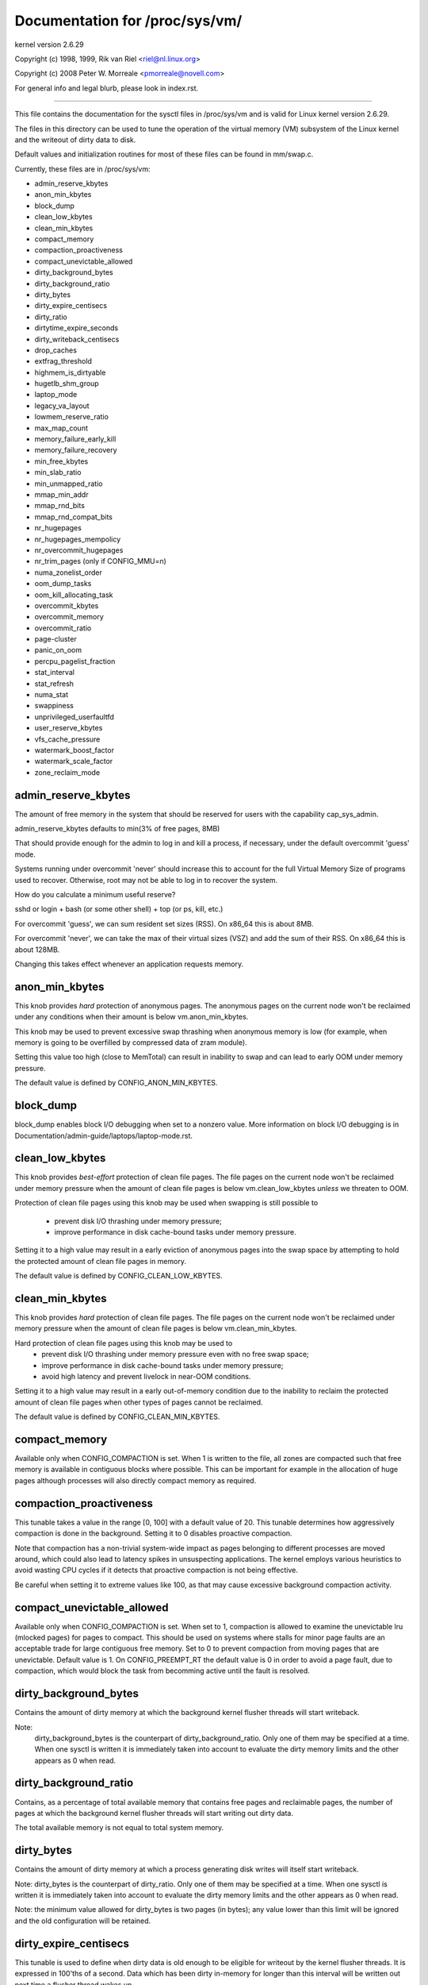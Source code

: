 ===============================
Documentation for /proc/sys/vm/
===============================

kernel version 2.6.29

Copyright (c) 1998, 1999,  Rik van Riel <riel@nl.linux.org>

Copyright (c) 2008         Peter W. Morreale <pmorreale@novell.com>

For general info and legal blurb, please look in index.rst.

------------------------------------------------------------------------------

This file contains the documentation for the sysctl files in
/proc/sys/vm and is valid for Linux kernel version 2.6.29.

The files in this directory can be used to tune the operation
of the virtual memory (VM) subsystem of the Linux kernel and
the writeout of dirty data to disk.

Default values and initialization routines for most of these
files can be found in mm/swap.c.

Currently, these files are in /proc/sys/vm:

- admin_reserve_kbytes
- anon_min_kbytes
- block_dump
- clean_low_kbytes
- clean_min_kbytes
- compact_memory
- compaction_proactiveness
- compact_unevictable_allowed
- dirty_background_bytes
- dirty_background_ratio
- dirty_bytes
- dirty_expire_centisecs
- dirty_ratio
- dirtytime_expire_seconds
- dirty_writeback_centisecs
- drop_caches
- extfrag_threshold
- highmem_is_dirtyable
- hugetlb_shm_group
- laptop_mode
- legacy_va_layout
- lowmem_reserve_ratio
- max_map_count
- memory_failure_early_kill
- memory_failure_recovery
- min_free_kbytes
- min_slab_ratio
- min_unmapped_ratio
- mmap_min_addr
- mmap_rnd_bits
- mmap_rnd_compat_bits
- nr_hugepages
- nr_hugepages_mempolicy
- nr_overcommit_hugepages
- nr_trim_pages         (only if CONFIG_MMU=n)
- numa_zonelist_order
- oom_dump_tasks
- oom_kill_allocating_task
- overcommit_kbytes
- overcommit_memory
- overcommit_ratio
- page-cluster
- panic_on_oom
- percpu_pagelist_fraction
- stat_interval
- stat_refresh
- numa_stat
- swappiness
- unprivileged_userfaultfd
- user_reserve_kbytes
- vfs_cache_pressure
- watermark_boost_factor
- watermark_scale_factor
- zone_reclaim_mode


admin_reserve_kbytes
====================

The amount of free memory in the system that should be reserved for users
with the capability cap_sys_admin.

admin_reserve_kbytes defaults to min(3% of free pages, 8MB)

That should provide enough for the admin to log in and kill a process,
if necessary, under the default overcommit 'guess' mode.

Systems running under overcommit 'never' should increase this to account
for the full Virtual Memory Size of programs used to recover. Otherwise,
root may not be able to log in to recover the system.

How do you calculate a minimum useful reserve?

sshd or login + bash (or some other shell) + top (or ps, kill, etc.)

For overcommit 'guess', we can sum resident set sizes (RSS).
On x86_64 this is about 8MB.

For overcommit 'never', we can take the max of their virtual sizes (VSZ)
and add the sum of their RSS.
On x86_64 this is about 128MB.

Changing this takes effect whenever an application requests memory.


anon_min_kbytes
===============

This knob provides *hard* protection of anonymous pages. The anonymous pages
on the current node won't be reclaimed under any conditions when their amount
is below vm.anon_min_kbytes.

This knob may be used to prevent excessive swap thrashing when anonymous
memory is low (for example, when memory is going to be overfilled by
compressed data of zram module).

Setting this value too high (close to MemTotal) can result in inability to
swap and can lead to early OOM under memory pressure.

The default value is defined by CONFIG_ANON_MIN_KBYTES.


block_dump
==========

block_dump enables block I/O debugging when set to a nonzero value. More
information on block I/O debugging is in Documentation/admin-guide/laptops/laptop-mode.rst.


clean_low_kbytes
================

This knob provides *best-effort* protection of clean file pages. The file pages
on the current node won't be reclaimed under memory pressure when the amount of
clean file pages is below vm.clean_low_kbytes *unless* we threaten to OOM.

Protection of clean file pages using this knob may be used when swapping is
still possible to
  - prevent disk I/O thrashing under memory pressure;
  - improve performance in disk cache-bound tasks under memory pressure.

Setting it to a high value may result in a early eviction of anonymous pages
into the swap space by attempting to hold the protected amount of clean file
pages in memory.

The default value is defined by CONFIG_CLEAN_LOW_KBYTES.


clean_min_kbytes
================

This knob provides *hard* protection of clean file pages. The file pages on the
current node won't be reclaimed under memory pressure when the amount of clean
file pages is below vm.clean_min_kbytes.

Hard protection of clean file pages using this knob may be used to
  - prevent disk I/O thrashing under memory pressure even with no free swap space;
  - improve performance in disk cache-bound tasks under memory pressure;
  - avoid high latency and prevent livelock in near-OOM conditions.

Setting it to a high value may result in a early out-of-memory condition due to
the inability to reclaim the protected amount of clean file pages when other
types of pages cannot be reclaimed.

The default value is defined by CONFIG_CLEAN_MIN_KBYTES.


compact_memory
==============

Available only when CONFIG_COMPACTION is set. When 1 is written to the file,
all zones are compacted such that free memory is available in contiguous
blocks where possible. This can be important for example in the allocation of
huge pages although processes will also directly compact memory as required.

compaction_proactiveness
========================

This tunable takes a value in the range [0, 100] with a default value of
20. This tunable determines how aggressively compaction is done in the
background. Setting it to 0 disables proactive compaction.

Note that compaction has a non-trivial system-wide impact as pages
belonging to different processes are moved around, which could also lead
to latency spikes in unsuspecting applications. The kernel employs
various heuristics to avoid wasting CPU cycles if it detects that
proactive compaction is not being effective.

Be careful when setting it to extreme values like 100, as that may
cause excessive background compaction activity.

compact_unevictable_allowed
===========================

Available only when CONFIG_COMPACTION is set. When set to 1, compaction is
allowed to examine the unevictable lru (mlocked pages) for pages to compact.
This should be used on systems where stalls for minor page faults are an
acceptable trade for large contiguous free memory.  Set to 0 to prevent
compaction from moving pages that are unevictable.  Default value is 1.
On CONFIG_PREEMPT_RT the default value is 0 in order to avoid a page fault, due
to compaction, which would block the task from becomming active until the fault
is resolved.


dirty_background_bytes
======================

Contains the amount of dirty memory at which the background kernel
flusher threads will start writeback.

Note:
  dirty_background_bytes is the counterpart of dirty_background_ratio. Only
  one of them may be specified at a time. When one sysctl is written it is
  immediately taken into account to evaluate the dirty memory limits and the
  other appears as 0 when read.


dirty_background_ratio
======================

Contains, as a percentage of total available memory that contains free pages
and reclaimable pages, the number of pages at which the background kernel
flusher threads will start writing out dirty data.

The total available memory is not equal to total system memory.


dirty_bytes
===========

Contains the amount of dirty memory at which a process generating disk writes
will itself start writeback.

Note: dirty_bytes is the counterpart of dirty_ratio. Only one of them may be
specified at a time. When one sysctl is written it is immediately taken into
account to evaluate the dirty memory limits and the other appears as 0 when
read.

Note: the minimum value allowed for dirty_bytes is two pages (in bytes); any
value lower than this limit will be ignored and the old configuration will be
retained.


dirty_expire_centisecs
======================

This tunable is used to define when dirty data is old enough to be eligible
for writeout by the kernel flusher threads.  It is expressed in 100'ths
of a second.  Data which has been dirty in-memory for longer than this
interval will be written out next time a flusher thread wakes up.


dirty_ratio
===========

Contains, as a percentage of total available memory that contains free pages
and reclaimable pages, the number of pages at which a process which is
generating disk writes will itself start writing out dirty data.

The total available memory is not equal to total system memory.


dirtytime_expire_seconds
========================

When a lazytime inode is constantly having its pages dirtied, the inode with
an updated timestamp will never get chance to be written out.  And, if the
only thing that has happened on the file system is a dirtytime inode caused
by an atime update, a worker will be scheduled to make sure that inode
eventually gets pushed out to disk.  This tunable is used to define when dirty
inode is old enough to be eligible for writeback by the kernel flusher threads.
And, it is also used as the interval to wakeup dirtytime_writeback thread.


dirty_writeback_centisecs
=========================

The kernel flusher threads will periodically wake up and write `old` data
out to disk.  This tunable expresses the interval between those wakeups, in
100'ths of a second.

Setting this to zero disables periodic writeback altogether.


drop_caches
===========

Writing to this will cause the kernel to drop clean caches, as well as
reclaimable slab objects like dentries and inodes.  Once dropped, their
memory becomes free.

To free pagecache::

	echo 1 > /proc/sys/vm/drop_caches

To free reclaimable slab objects (includes dentries and inodes)::

	echo 2 > /proc/sys/vm/drop_caches

To free slab objects and pagecache::

	echo 3 > /proc/sys/vm/drop_caches

This is a non-destructive operation and will not free any dirty objects.
To increase the number of objects freed by this operation, the user may run
`sync` prior to writing to /proc/sys/vm/drop_caches.  This will minimize the
number of dirty objects on the system and create more candidates to be
dropped.

This file is not a means to control the growth of the various kernel caches
(inodes, dentries, pagecache, etc...)  These objects are automatically
reclaimed by the kernel when memory is needed elsewhere on the system.

Use of this file can cause performance problems.  Since it discards cached
objects, it may cost a significant amount of I/O and CPU to recreate the
dropped objects, especially if they were under heavy use.  Because of this,
use outside of a testing or debugging environment is not recommended.

You may see informational messages in your kernel log when this file is
used::

	cat (1234): drop_caches: 3

These are informational only.  They do not mean that anything is wrong
with your system.  To disable them, echo 4 (bit 2) into drop_caches.


extfrag_threshold
=================

This parameter affects whether the kernel will compact memory or direct
reclaim to satisfy a high-order allocation. The extfrag/extfrag_index file in
debugfs shows what the fragmentation index for each order is in each zone in
the system. Values tending towards 0 imply allocations would fail due to lack
of memory, values towards 1000 imply failures are due to fragmentation and -1
implies that the allocation will succeed as long as watermarks are met.

The kernel will not compact memory in a zone if the
fragmentation index is <= extfrag_threshold. The default value is 500.


highmem_is_dirtyable
====================

Available only for systems with CONFIG_HIGHMEM enabled (32b systems).

This parameter controls whether the high memory is considered for dirty
writers throttling.  This is not the case by default which means that
only the amount of memory directly visible/usable by the kernel can
be dirtied. As a result, on systems with a large amount of memory and
lowmem basically depleted writers might be throttled too early and
streaming writes can get very slow.

Changing the value to non zero would allow more memory to be dirtied
and thus allow writers to write more data which can be flushed to the
storage more effectively. Note this also comes with a risk of pre-mature
OOM killer because some writers (e.g. direct block device writes) can
only use the low memory and they can fill it up with dirty data without
any throttling.


hugetlb_shm_group
=================

hugetlb_shm_group contains group id that is allowed to create SysV
shared memory segment using hugetlb page.


laptop_mode
===========

laptop_mode is a knob that controls "laptop mode". All the things that are
controlled by this knob are discussed in Documentation/admin-guide/laptops/laptop-mode.rst.


legacy_va_layout
================

If non-zero, this sysctl disables the new 32-bit mmap layout - the kernel
will use the legacy (2.4) layout for all processes.


lowmem_reserve_ratio
====================

For some specialised workloads on highmem machines it is dangerous for
the kernel to allow process memory to be allocated from the "lowmem"
zone.  This is because that memory could then be pinned via the mlock()
system call, or by unavailability of swapspace.

And on large highmem machines this lack of reclaimable lowmem memory
can be fatal.

So the Linux page allocator has a mechanism which prevents allocations
which *could* use highmem from using too much lowmem.  This means that
a certain amount of lowmem is defended from the possibility of being
captured into pinned user memory.

(The same argument applies to the old 16 megabyte ISA DMA region.  This
mechanism will also defend that region from allocations which could use
highmem or lowmem).

The `lowmem_reserve_ratio` tunable determines how aggressive the kernel is
in defending these lower zones.

If you have a machine which uses highmem or ISA DMA and your
applications are using mlock(), or if you are running with no swap then
you probably should change the lowmem_reserve_ratio setting.

The lowmem_reserve_ratio is an array. You can see them by reading this file::

	% cat /proc/sys/vm/lowmem_reserve_ratio
	256     256     32

But, these values are not used directly. The kernel calculates # of protection
pages for each zones from them. These are shown as array of protection pages
in /proc/zoneinfo like followings. (This is an example of x86-64 box).
Each zone has an array of protection pages like this::

  Node 0, zone      DMA
    pages free     1355
          min      3
          low      3
          high     4
	:
	:
      numa_other   0
          protection: (0, 2004, 2004, 2004)
	^^^^^^^^^^^^^^^^^^^^^^^^^^^^^^^^^
    pagesets
      cpu: 0 pcp: 0
          :

These protections are added to score to judge whether this zone should be used
for page allocation or should be reclaimed.

In this example, if normal pages (index=2) are required to this DMA zone and
watermark[WMARK_HIGH] is used for watermark, the kernel judges this zone should
not be used because pages_free(1355) is smaller than watermark + protection[2]
(4 + 2004 = 2008). If this protection value is 0, this zone would be used for
normal page requirement. If requirement is DMA zone(index=0), protection[0]
(=0) is used.

zone[i]'s protection[j] is calculated by following expression::

  (i < j):
    zone[i]->protection[j]
    = (total sums of managed_pages from zone[i+1] to zone[j] on the node)
      / lowmem_reserve_ratio[i];
  (i = j):
     (should not be protected. = 0;
  (i > j):
     (not necessary, but looks 0)

The default values of lowmem_reserve_ratio[i] are

    === ====================================
    256 (if zone[i] means DMA or DMA32 zone)
    32  (others)
    === ====================================

As above expression, they are reciprocal number of ratio.
256 means 1/256. # of protection pages becomes about "0.39%" of total managed
pages of higher zones on the node.

If you would like to protect more pages, smaller values are effective.
The minimum value is 1 (1/1 -> 100%). The value less than 1 completely
disables protection of the pages.


max_map_count:
==============

This file contains the maximum number of memory map areas a process
may have. Memory map areas are used as a side-effect of calling
malloc, directly by mmap, mprotect, and madvise, and also when loading
shared libraries.

While most applications need less than a thousand maps, certain
programs, particularly malloc debuggers, may consume lots of them,
e.g., up to one or two maps per allocation.

The default value is 65536.


memory_failure_early_kill:
==========================

Control how to kill processes when uncorrected memory error (typically
a 2bit error in a memory module) is detected in the background by hardware
that cannot be handled by the kernel. In some cases (like the page
still having a valid copy on disk) the kernel will handle the failure
transparently without affecting any applications. But if there is
no other uptodate copy of the data it will kill to prevent any data
corruptions from propagating.

1: Kill all processes that have the corrupted and not reloadable page mapped
as soon as the corruption is detected.  Note this is not supported
for a few types of pages, like kernel internally allocated data or
the swap cache, but works for the majority of user pages.

0: Only unmap the corrupted page from all processes and only kill a process
who tries to access it.

The kill is done using a catchable SIGBUS with BUS_MCEERR_AO, so processes can
handle this if they want to.

This is only active on architectures/platforms with advanced machine
check handling and depends on the hardware capabilities.

Applications can override this setting individually with the PR_MCE_KILL prctl


memory_failure_recovery
=======================

Enable memory failure recovery (when supported by the platform)

1: Attempt recovery.

0: Always panic on a memory failure.


min_free_kbytes
===============

This is used to force the Linux VM to keep a minimum number
of kilobytes free.  The VM uses this number to compute a
watermark[WMARK_MIN] value for each lowmem zone in the system.
Each lowmem zone gets a number of reserved free pages based
proportionally on its size.

Some minimal amount of memory is needed to satisfy PF_MEMALLOC
allocations; if you set this to lower than 1024KB, your system will
become subtly broken, and prone to deadlock under high loads.

Setting this too high will OOM your machine instantly.


min_slab_ratio
==============

This is available only on NUMA kernels.

A percentage of the total pages in each zone.  On Zone reclaim
(fallback from the local zone occurs) slabs will be reclaimed if more
than this percentage of pages in a zone are reclaimable slab pages.
This insures that the slab growth stays under control even in NUMA
systems that rarely perform global reclaim.

The default is 5 percent.

Note that slab reclaim is triggered in a per zone / node fashion.
The process of reclaiming slab memory is currently not node specific
and may not be fast.


min_unmapped_ratio
==================

This is available only on NUMA kernels.

This is a percentage of the total pages in each zone. Zone reclaim will
only occur if more than this percentage of pages are in a state that
zone_reclaim_mode allows to be reclaimed.

If zone_reclaim_mode has the value 4 OR'd, then the percentage is compared
against all file-backed unmapped pages including swapcache pages and tmpfs
files. Otherwise, only unmapped pages backed by normal files but not tmpfs
files and similar are considered.

The default is 1 percent.


mmap_min_addr
=============

This file indicates the amount of address space  which a user process will
be restricted from mmapping.  Since kernel null dereference bugs could
accidentally operate based on the information in the first couple of pages
of memory userspace processes should not be allowed to write to them.  By
default this value is set to 0 and no protections will be enforced by the
security module.  Setting this value to something like 64k will allow the
vast majority of applications to work correctly and provide defense in depth
against future potential kernel bugs.


mmap_rnd_bits
=============

This value can be used to select the number of bits to use to
determine the random offset to the base address of vma regions
resulting from mmap allocations on architectures which support
tuning address space randomization.  This value will be bounded
by the architecture's minimum and maximum supported values.

This value can be changed after boot using the
/proc/sys/vm/mmap_rnd_bits tunable


mmap_rnd_compat_bits
====================

This value can be used to select the number of bits to use to
determine the random offset to the base address of vma regions
resulting from mmap allocations for applications run in
compatibility mode on architectures which support tuning address
space randomization.  This value will be bounded by the
architecture's minimum and maximum supported values.

This value can be changed after boot using the
/proc/sys/vm/mmap_rnd_compat_bits tunable


nr_hugepages
============

Change the minimum size of the hugepage pool.

See Documentation/admin-guide/mm/hugetlbpage.rst


nr_hugepages_mempolicy
======================

Change the size of the hugepage pool at run-time on a specific
set of NUMA nodes.

See Documentation/admin-guide/mm/hugetlbpage.rst


nr_overcommit_hugepages
=======================

Change the maximum size of the hugepage pool. The maximum is
nr_hugepages + nr_overcommit_hugepages.

See Documentation/admin-guide/mm/hugetlbpage.rst


nr_trim_pages
=============

This is available only on NOMMU kernels.

This value adjusts the excess page trimming behaviour of power-of-2 aligned
NOMMU mmap allocations.

A value of 0 disables trimming of allocations entirely, while a value of 1
trims excess pages aggressively. Any value >= 1 acts as the watermark where
trimming of allocations is initiated.

The default value is 1.

See Documentation/admin-guide/mm/nommu-mmap.rst for more information.


numa_zonelist_order
===================

This sysctl is only for NUMA and it is deprecated. Anything but
Node order will fail!

'where the memory is allocated from' is controlled by zonelists.

(This documentation ignores ZONE_HIGHMEM/ZONE_DMA32 for simple explanation.
you may be able to read ZONE_DMA as ZONE_DMA32...)

In non-NUMA case, a zonelist for GFP_KERNEL is ordered as following.
ZONE_NORMAL -> ZONE_DMA
This means that a memory allocation request for GFP_KERNEL will
get memory from ZONE_DMA only when ZONE_NORMAL is not available.

In NUMA case, you can think of following 2 types of order.
Assume 2 node NUMA and below is zonelist of Node(0)'s GFP_KERNEL::

  (A) Node(0) ZONE_NORMAL -> Node(0) ZONE_DMA -> Node(1) ZONE_NORMAL
  (B) Node(0) ZONE_NORMAL -> Node(1) ZONE_NORMAL -> Node(0) ZONE_DMA.

Type(A) offers the best locality for processes on Node(0), but ZONE_DMA
will be used before ZONE_NORMAL exhaustion. This increases possibility of
out-of-memory(OOM) of ZONE_DMA because ZONE_DMA is tend to be small.

Type(B) cannot offer the best locality but is more robust against OOM of
the DMA zone.

Type(A) is called as "Node" order. Type (B) is "Zone" order.

"Node order" orders the zonelists by node, then by zone within each node.
Specify "[Nn]ode" for node order

"Zone Order" orders the zonelists by zone type, then by node within each
zone.  Specify "[Zz]one" for zone order.

Specify "[Dd]efault" to request automatic configuration.

On 32-bit, the Normal zone needs to be preserved for allocations accessible
by the kernel, so "zone" order will be selected.

On 64-bit, devices that require DMA32/DMA are relatively rare, so "node"
order will be selected.

Default order is recommended unless this is causing problems for your
system/application.


oom_dump_tasks
==============

Enables a system-wide task dump (excluding kernel threads) to be produced
when the kernel performs an OOM-killing and includes such information as
pid, uid, tgid, vm size, rss, pgtables_bytes, swapents, oom_score_adj
score, and name.  This is helpful to determine why the OOM killer was
invoked, to identify the rogue task that caused it, and to determine why
the OOM killer chose the task it did to kill.

If this is set to zero, this information is suppressed.  On very
large systems with thousands of tasks it may not be feasible to dump
the memory state information for each one.  Such systems should not
be forced to incur a performance penalty in OOM conditions when the
information may not be desired.

If this is set to non-zero, this information is shown whenever the
OOM killer actually kills a memory-hogging task.

The default value is 1 (enabled).


oom_kill_allocating_task
========================

This enables or disables killing the OOM-triggering task in
out-of-memory situations.

If this is set to zero, the OOM killer will scan through the entire
tasklist and select a task based on heuristics to kill.  This normally
selects a rogue memory-hogging task that frees up a large amount of
memory when killed.

If this is set to non-zero, the OOM killer simply kills the task that
triggered the out-of-memory condition.  This avoids the expensive
tasklist scan.

If panic_on_oom is selected, it takes precedence over whatever value
is used in oom_kill_allocating_task.

The default value is 0.


overcommit_kbytes
=================

When overcommit_memory is set to 2, the committed address space is not
permitted to exceed swap plus this amount of physical RAM. See below.

Note: overcommit_kbytes is the counterpart of overcommit_ratio. Only one
of them may be specified at a time. Setting one disables the other (which
then appears as 0 when read).


overcommit_memory
=================

This value contains a flag that enables memory overcommitment.

When this flag is 0, the kernel attempts to estimate the amount
of free memory left when userspace requests more memory.

When this flag is 1, the kernel pretends there is always enough
memory until it actually runs out.

When this flag is 2, the kernel uses a "never overcommit"
policy that attempts to prevent any overcommit of memory.
Note that user_reserve_kbytes affects this policy.

This feature can be very useful because there are a lot of
programs that malloc() huge amounts of memory "just-in-case"
and don't use much of it.

The default value is 0.

See Documentation/vm/overcommit-accounting.rst and
mm/util.c::__vm_enough_memory() for more information.


overcommit_ratio
================

When overcommit_memory is set to 2, the committed address
space is not permitted to exceed swap plus this percentage
of physical RAM.  See above.


page-cluster
============

page-cluster controls the number of pages up to which consecutive pages
are read in from swap in a single attempt. This is the swap counterpart
to page cache readahead.
The mentioned consecutivity is not in terms of virtual/physical addresses,
but consecutive on swap space - that means they were swapped out together.

It is a logarithmic value - setting it to zero means "1 page", setting
it to 1 means "2 pages", setting it to 2 means "4 pages", etc.
Zero disables swap readahead completely.

The default value is three (eight pages at a time).  There may be some
small benefits in tuning this to a different value if your workload is
swap-intensive.

Lower values mean lower latencies for initial faults, but at the same time
extra faults and I/O delays for following faults if they would have been part of
that consecutive pages readahead would have brought in.


panic_on_oom
============

This enables or disables panic on out-of-memory feature.

If this is set to 0, the kernel will kill some rogue process,
called oom_killer.  Usually, oom_killer can kill rogue processes and
system will survive.

If this is set to 1, the kernel panics when out-of-memory happens.
However, if a process limits using nodes by mempolicy/cpusets,
and those nodes become memory exhaustion status, one process
may be killed by oom-killer. No panic occurs in this case.
Because other nodes' memory may be free. This means system total status
may be not fatal yet.

If this is set to 2, the kernel panics compulsorily even on the
above-mentioned. Even oom happens under memory cgroup, the whole
system panics.

The default value is 0.

1 and 2 are for failover of clustering. Please select either
according to your policy of failover.

panic_on_oom=2+kdump gives you very strong tool to investigate
why oom happens. You can get snapshot.


percpu_pagelist_fraction
========================

This is the fraction of pages at most (high mark pcp->high) in each zone that
are allocated for each per cpu page list.  The min value for this is 8.  It
means that we don't allow more than 1/8th of pages in each zone to be
allocated in any single per_cpu_pagelist.  This entry only changes the value
of hot per cpu pagelists.  User can specify a number like 100 to allocate
1/100th of each zone to each per cpu page list.

The batch value of each per cpu pagelist is also updated as a result.  It is
set to pcp->high/4.  The upper limit of batch is (PAGE_SHIFT * 8)

The initial value is zero.  Kernel does not use this value at boot time to set
the high water marks for each per cpu page list.  If the user writes '0' to this
sysctl, it will revert to this default behavior.


stat_interval
=============

The time interval between which vm statistics are updated.  The default
is 1 second.


stat_refresh
============

Any read or write (by root only) flushes all the per-cpu vm statistics
into their global totals, for more accurate reports when testing
e.g. cat /proc/sys/vm/stat_refresh /proc/meminfo

As a side-effect, it also checks for negative totals (elsewhere reported
as 0) and "fails" with EINVAL if any are found, with a warning in dmesg.
(At time of writing, a few stats are known sometimes to be found negative,
with no ill effects: errors and warnings on these stats are suppressed.)


numa_stat
=========

This interface allows runtime configuration of numa statistics.

When page allocation performance becomes a bottleneck and you can tolerate
some possible tool breakage and decreased numa counter precision, you can
do::

	echo 0 > /proc/sys/vm/numa_stat

When page allocation performance is not a bottleneck and you want all
tooling to work, you can do::

	echo 1 > /proc/sys/vm/numa_stat


swappiness
==========

This control is used to define the rough relative IO cost of swapping
and filesystem paging, as a value between 0 and 200. At 100, the VM
assumes equal IO cost and will thus apply memory pressure to the page
cache and swap-backed pages equally; lower values signify more
expensive swap IO, higher values indicates cheaper.

Keep in mind that filesystem IO patterns under memory pressure tend to
be more efficient than swap's random IO. An optimal value will require
experimentation and will also be workload-dependent.

The default value is 60.

For in-memory swap, like zram or zswap, as well as hybrid setups that
have swap on faster devices than the filesystem, values beyond 100 can
be considered. For example, if the random IO against the swap device
is on average 2x faster than IO from the filesystem, swappiness should
be 133 (x + 2x = 200, 2x = 133.33).

At 0, the kernel will not initiate swap until the amount of free and
file-backed pages is less than the high watermark in a zone.

This knob has no effect if the amount of clean file pages on the current
node is below vm.clean_low_kbytes or vm.clean_min_kbytes. In this case,
only anonymous pages can be reclaimed.

If the number of anonymous pages on the current node is below
vm.anon_min_kbytes, then only file pages can be reclaimed with
any vm.swappiness value.


unprivileged_userfaultfd
========================

This flag controls whether unprivileged users can use the userfaultfd
system calls.  Set this to 1 to allow unprivileged users to use the
userfaultfd system calls, or set this to 0 to restrict userfaultfd to only
privileged users (with SYS_CAP_PTRACE capability).

The default value is 1.


user_reserve_kbytes
===================

When overcommit_memory is set to 2, "never overcommit" mode, reserve
min(3% of current process size, user_reserve_kbytes) of free memory.
This is intended to prevent a user from starting a single memory hogging
process, such that they cannot recover (kill the hog).

user_reserve_kbytes defaults to min(3% of the current process size, 128MB).

If this is reduced to zero, then the user will be allowed to allocate
all free memory with a single process, minus admin_reserve_kbytes.
Any subsequent attempts to execute a command will result in
"fork: Cannot allocate memory".

Changing this takes effect whenever an application requests memory.


vfs_cache_pressure
==================

This percentage value controls the tendency of the kernel to reclaim
the memory which is used for caching of directory and inode objects.

At the default value of vfs_cache_pressure=100 the kernel will attempt to
reclaim dentries and inodes at a "fair" rate with respect to pagecache and
swapcache reclaim.  Decreasing vfs_cache_pressure causes the kernel to prefer
to retain dentry and inode caches. When vfs_cache_pressure=0, the kernel will
never reclaim dentries and inodes due to memory pressure and this can easily
lead to out-of-memory conditions. Increasing vfs_cache_pressure beyond 100
causes the kernel to prefer to reclaim dentries and inodes.

Increasing vfs_cache_pressure significantly beyond 100 may have negative
performance impact. Reclaim code needs to take various locks to find freeable
directory and inode objects. With vfs_cache_pressure=1000, it will look for
ten times more freeable objects than there are.


watermark_boost_factor
======================

This factor controls the level of reclaim when memory is being fragmented.
It defines the percentage of the high watermark of a zone that will be
reclaimed if pages of different mobility are being mixed within pageblocks.
The intent is that compaction has less work to do in the future and to
increase the success rate of future high-order allocations such as SLUB
allocations, THP and hugetlbfs pages.

To make it sensible with respect to the watermark_scale_factor
parameter, the unit is in fractions of 10,000. The default value of
15,000 on !DISCONTIGMEM configurations means that up to 150% of the high
watermark will be reclaimed in the event of a pageblock being mixed due
to fragmentation. The level of reclaim is determined by the number of
fragmentation events that occurred in the recent past. If this value is
smaller than a pageblock then a pageblocks worth of pages will be reclaimed
(e.g.  2MB on 64-bit x86). A boost factor of 0 will disable the feature.


watermark_scale_factor
======================

This factor controls the aggressiveness of kswapd. It defines the
amount of memory left in a node/system before kswapd is woken up and
how much memory needs to be free before kswapd goes back to sleep.

The unit is in fractions of 10,000. The default value of 10 means the
distances between watermarks are 0.1% of the available memory in the
node/system. The maximum value is 1000, or 10% of memory.

A high rate of threads entering direct reclaim (allocstall) or kswapd
going to sleep prematurely (kswapd_low_wmark_hit_quickly) can indicate
that the number of free pages kswapd maintains for latency reasons is
too small for the allocation bursts occurring in the system. This knob
can then be used to tune kswapd aggressiveness accordingly.


zone_reclaim_mode
=================

Zone_reclaim_mode allows someone to set more or less aggressive approaches to
reclaim memory when a zone runs out of memory. If it is set to zero then no
zone reclaim occurs. Allocations will be satisfied from other zones / nodes
in the system.

This is value OR'ed together of

=	===================================
1	Zone reclaim on
2	Zone reclaim writes dirty pages out
4	Zone reclaim swaps pages
=	===================================

zone_reclaim_mode is disabled by default.  For file servers or workloads
that benefit from having their data cached, zone_reclaim_mode should be
left disabled as the caching effect is likely to be more important than
data locality.

Consider enabling one or more zone_reclaim mode bits if it's known that the
workload is partitioned such that each partition fits within a NUMA node
and that accessing remote memory would cause a measurable performance
reduction.  The page allocator will take additional actions before
allocating off node pages.

Allowing zone reclaim to write out pages stops processes that are
writing large amounts of data from dirtying pages on other nodes. Zone
reclaim will write out dirty pages if a zone fills up and so effectively
throttle the process. This may decrease the performance of a single process
since it cannot use all of system memory to buffer the outgoing writes
anymore but it preserve the memory on other nodes so that the performance
of other processes running on other nodes will not be affected.

Allowing regular swap effectively restricts allocations to the local
node unless explicitly overridden by memory policies or cpuset
configurations.
